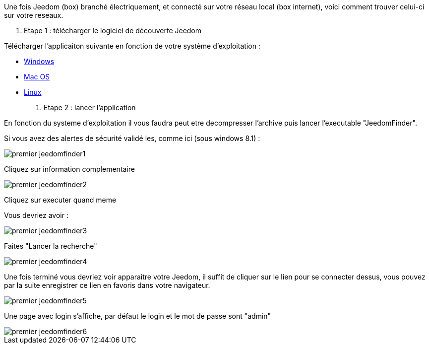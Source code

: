 Une fois Jeedom (box) branché électriquement, et connecté sur votre réseau local (box internet), voici comment trouver celui-ci sur votre reseaux.

. Etape 1 : télécharger le logiciel de découverte Jeedom

Télécharger l'applicaiton suivante en fonction de votre système d'exploitation : 

- link:https://github.com/K0n24d/JeedomFinder/releases/download/v0.7/JeedomFinder-0.7_no_UPX.zip[Windows]
- link:https://github.com/K0n24d/JeedomFinder/releases/download/v0.7/JeedomFinder-0.7.dmg[Mac OS]
- link:https://github.com/K0n24d/JeedomFinder/releases/download/v0.7/JeedomFinder-0.7.tar.gz[Linux]

. Etape 2 : lancer l'application 

En fonction du systeme d'exploitation il vous faudra peut etre decompresser l'archive puis lancer l'executable "JeedomFinder".

Si vous avez des alertes de sécurité validé les, comme ici (sous windows 8.1) : 

image::../images/premier-jeedomfinder1.PNG[]

Cliquez sur information complementaire

image::../images/premier-jeedomfinder2.PNG[]

Cliquez sur executer quand meme

Vous devriez avoir : 

image::../images/premier-jeedomfinder3.PNG[]

Faites "Lancer la recherche"

image::../images/premier-jeedomfinder4.PNG[]

Une fois terminé vous devriez voir apparaitre votre Jeedom, il suffit de cliquer sur le lien pour se connecter dessus, vous pouvez par la suite enregistrer ce lien en favoris dans votre navigateur.

image::../images/premier-jeedomfinder5.PNG[]

Une page avec login s'affiche, par défaut le login et le mot de passe sont "admin"

image::../images/premier-jeedomfinder6.PNG[]
